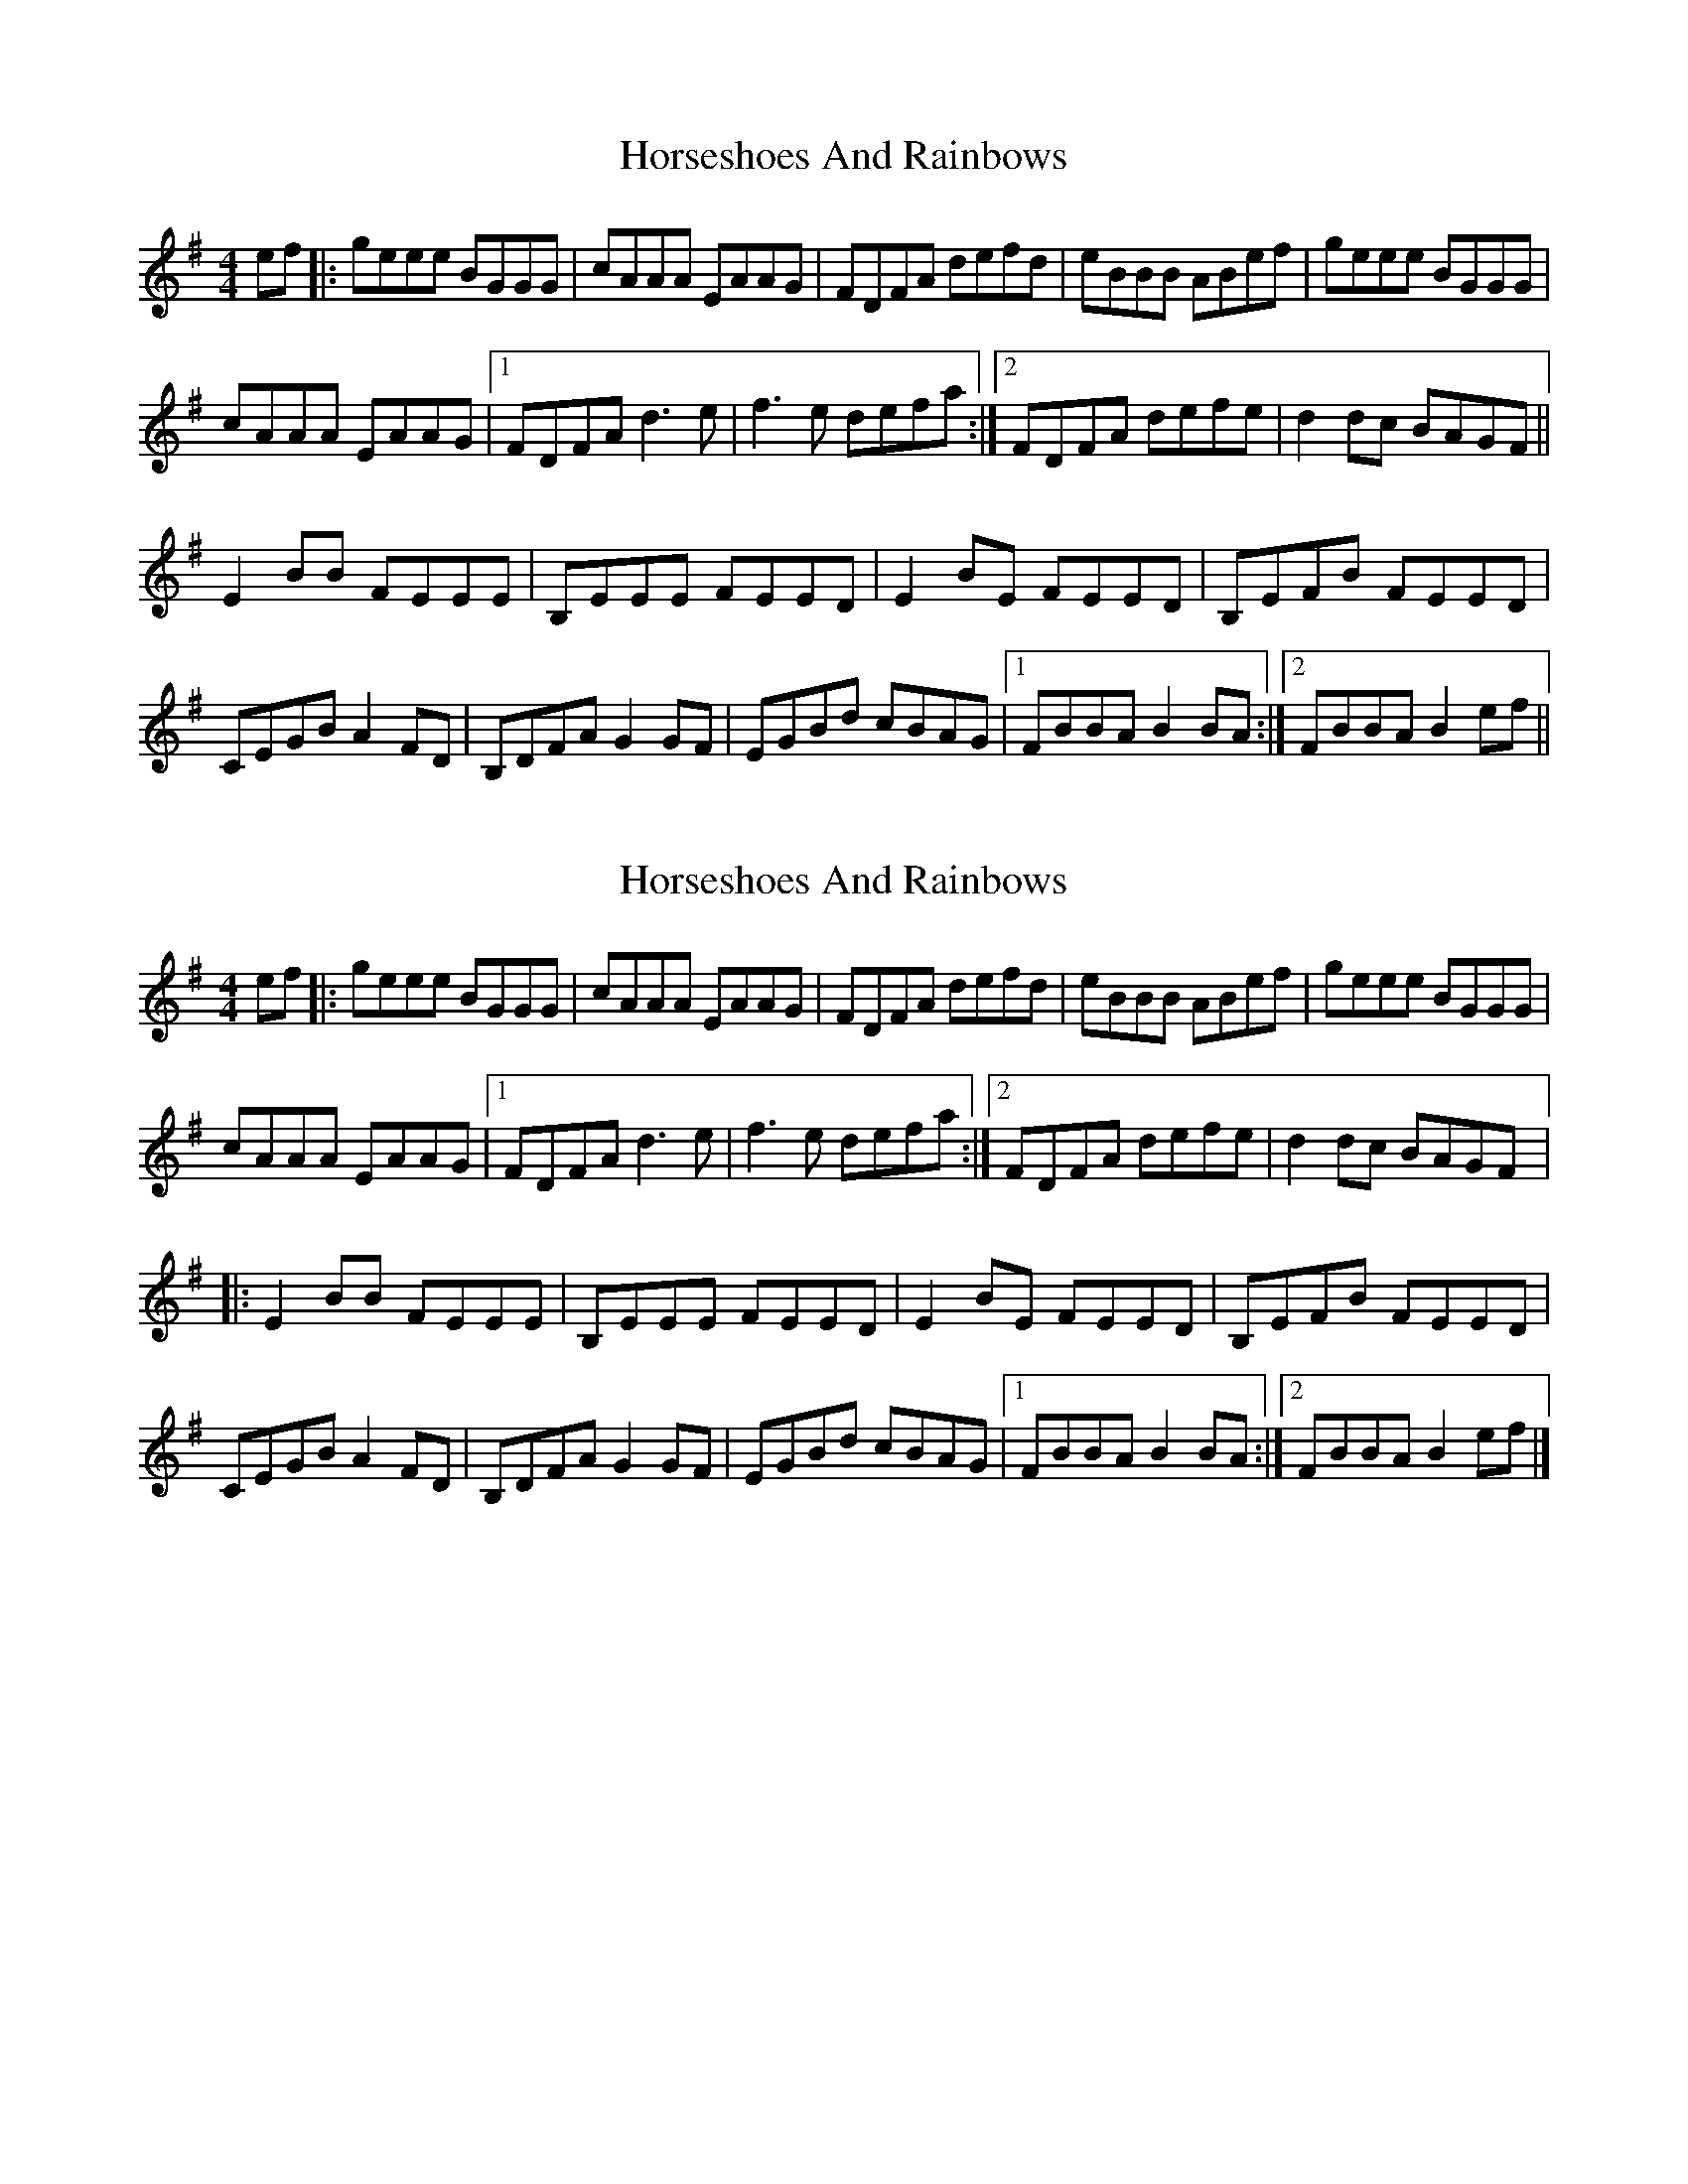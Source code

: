 X: 1
T: Horseshoes And Rainbows
Z: lildogturpy
S: https://thesession.org/tunes/10050#setting10050
R: reel
M: 4/4
L: 1/8
K: Emin
ef |: geee BGGG | cAAA EAAG | FDFA defd | eBBB ABef |geee BGGG |
cAAA EAAG |1 FDFA d3e | f3e defa :|2 FDFA defe | d2dc BAGF ||
E2BB FEEE | B,EEE FEED | E2 BE FEED | B,EFB FEED |
CEGB A2FD | B,DFA G2GF | EGBd cBAG |1 FBBA B2BA :|2 FBBA B2ef ||
X: 2
T: Horseshoes And Rainbows
Z: lildogturpy
S: https://thesession.org/tunes/10050#setting20187
R: reel
M: 4/4
L: 1/8
K: Emin
ef |: geee BGGG | cAAA EAAG | FDFA defd | eBBB ABef |geee BGGG | crAAA EAAG |1 FDFA d3e | f3e defa :|2 FDFA defe | d2dc BAGF |:E2BB FEEE | B,EEE FEED | E2 BE FEED | B,EFB FEED | CEGB A2FD | B,DFA G2GF | EGBd cBAG |1 FBBA B2BA :|2 FBBA B2ef |]
